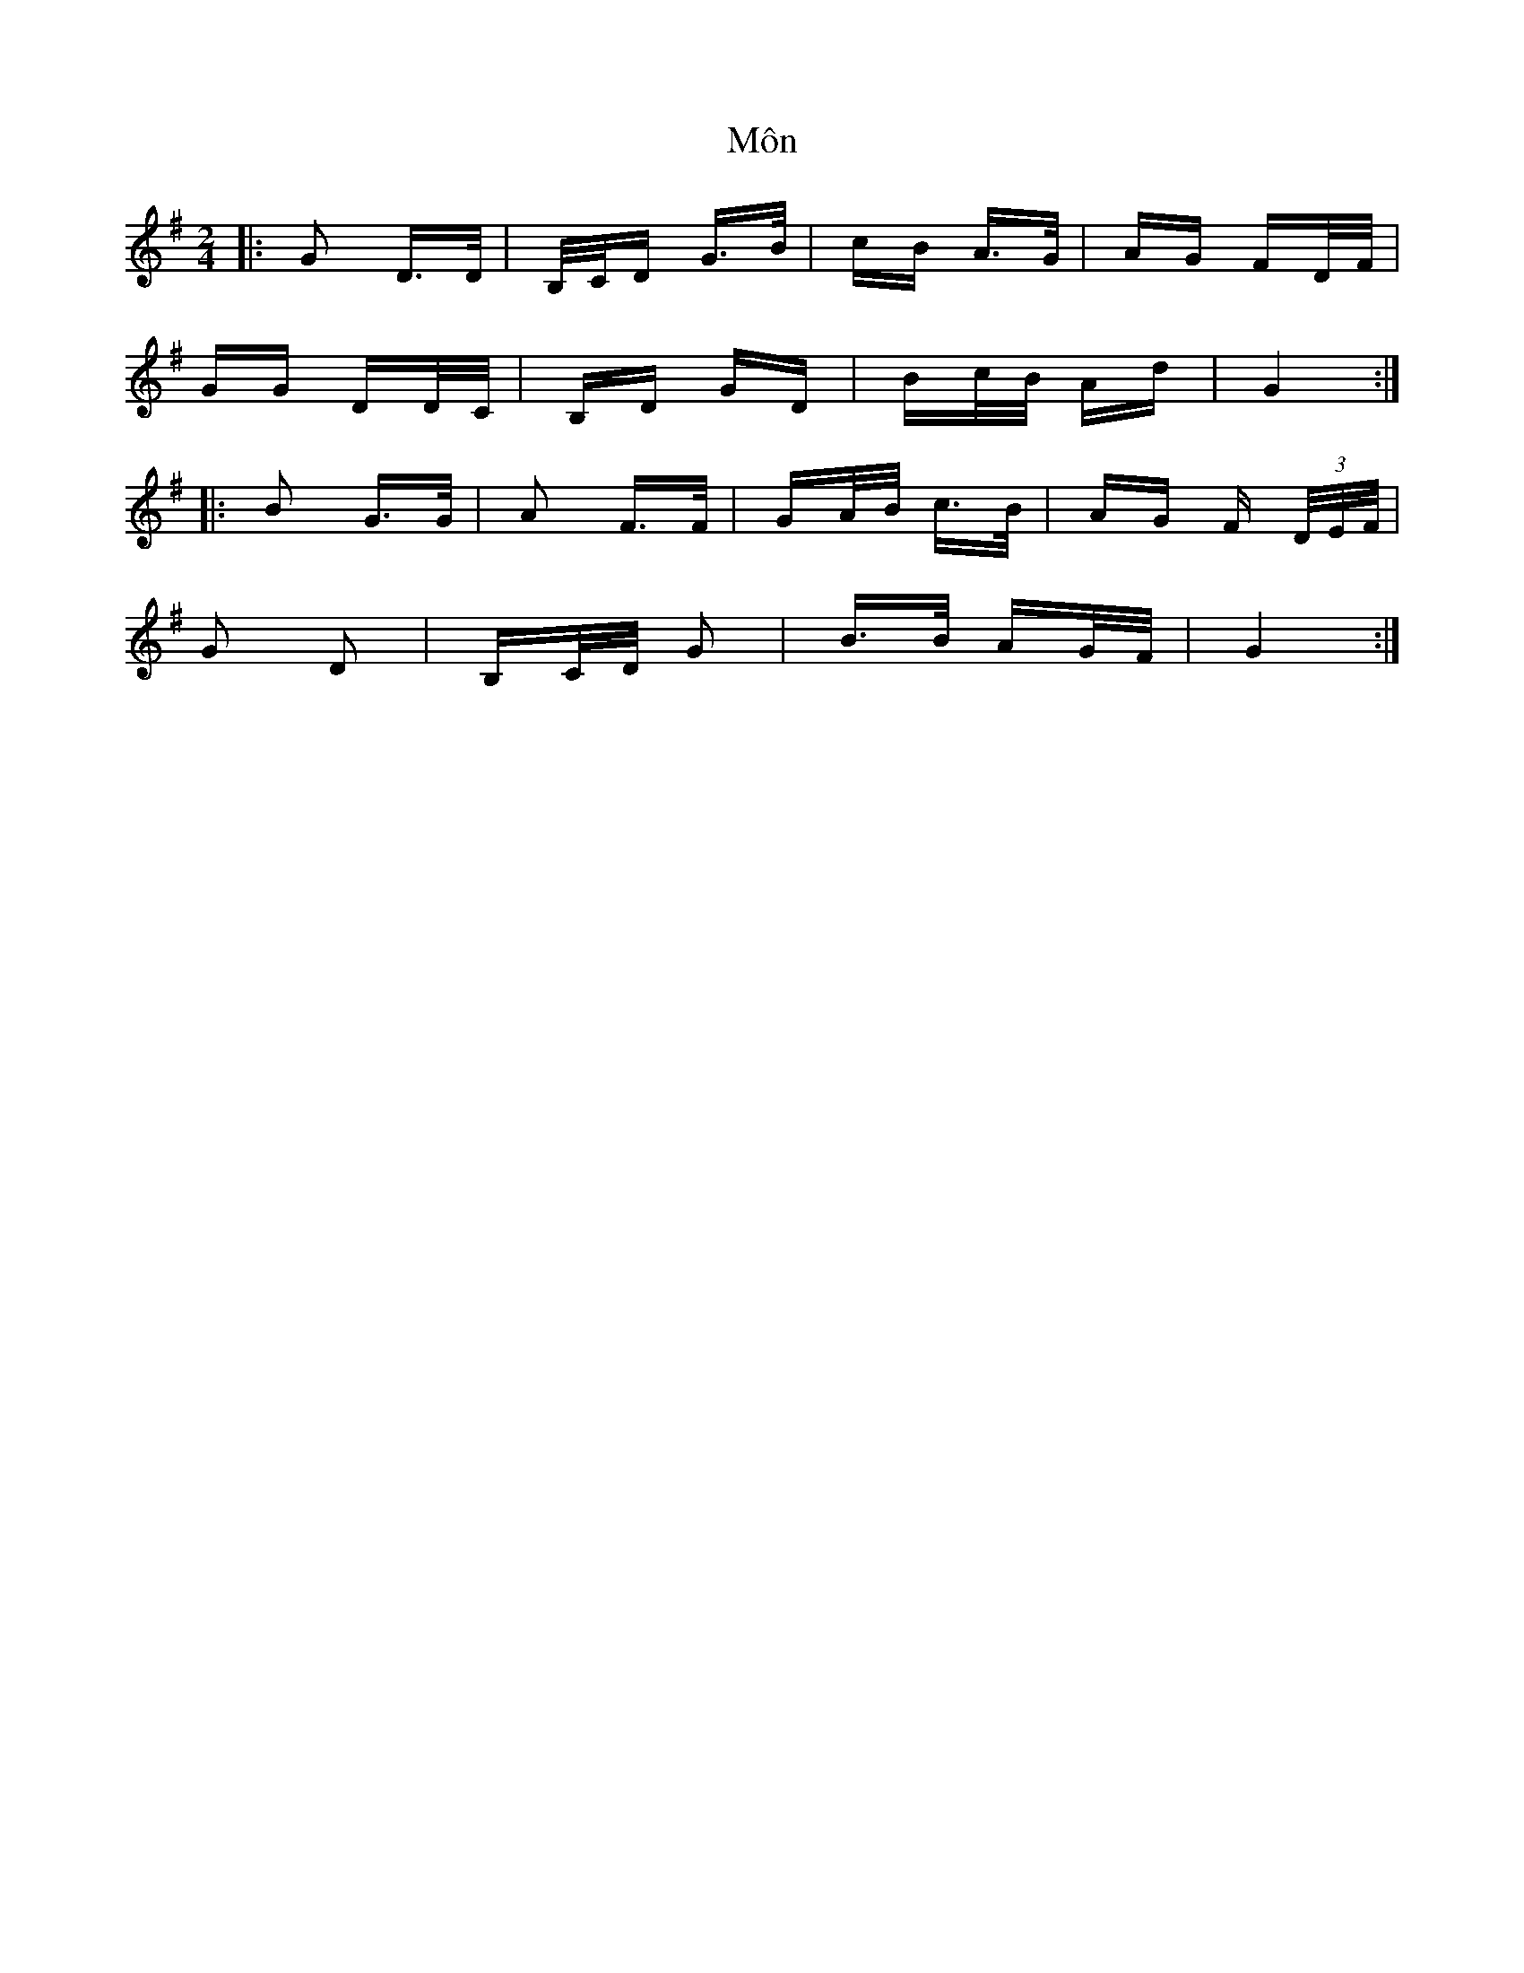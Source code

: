 X: 27522
T: Môn
R: polka
M: 2/4
K: Gmajor
|:G2 D>D|B,/C/D G>B|cB A>G|AG FD/F/|
GG DD/C/|B,D GD|Bc/B/ Ad|G4:|
|:B2 G>G|A2 F>F|GA/B/ c>B|AG F (3D/E/F/|
G2 D2|B,C/D/ G2|B>B AG/F/|G4:|

